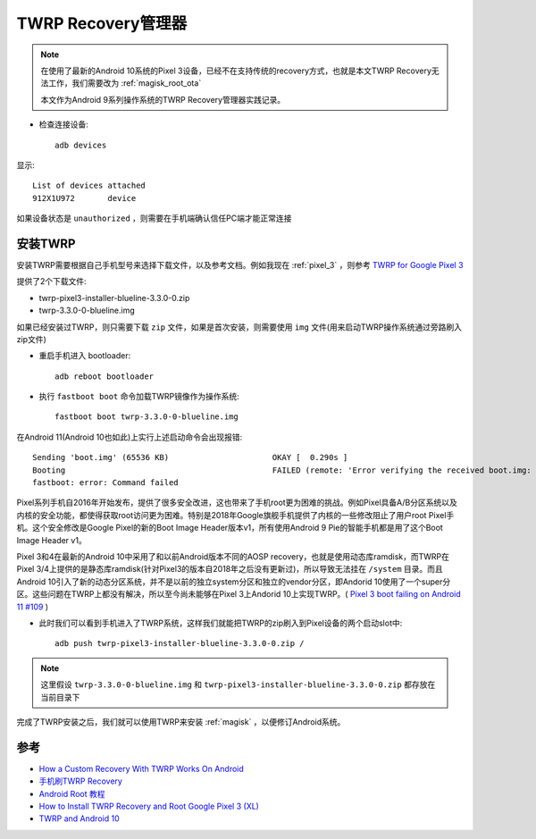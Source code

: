 .. _twrp:

====================
TWRP Recovery管理器
====================

.. note::

   在使用了最新的Android 10系统的Pixel 3设备，已经不在支持传统的recovery方式，也就是本文TWRP Recovery无法工作，我们需要改为 :ref:`magisk_root_ota`

   本文作为Android 9系列操作系统的TWRP Recovery管理器实践记录。

- 检查连接设备::

   adb devices

显示::

   List of devices attached
   912X1U972       device  

如果设备状态是 ``unauthorized`` ，则需要在手机端确认信任PC端才能正常连接

安装TWRP
==========

安装TWRP需要根据自己手机型号来选择下载文件，以及参考文档。例如我现在 :ref:`pixel_3` ，则参考 `TWRP for Google Pixel 3 <https://twrp.me/google/googlepixel3.html>`_

提供了2个下载文件:

- twrp-pixel3-installer-blueline-3.3.0-0.zip
- twrp-3.3.0-0-blueline.img

如果已经安装过TWRP，则只需要下载 ``zip`` 文件，如果是首次安装，则需要使用 ``img`` 文件(用来启动TWRP操作系统通过旁路刷入zip文件)

- 重启手机进入 bootloader::

   adb reboot bootloader

- 执行 ``fastboot boot`` 命令加载TWRP镜像作为操作系统::

   fastboot boot twrp-3.3.0-0-blueline.img

在Android 11(Android 10也如此)上实行上述启动命令会出现报错::

   Sending 'boot.img' (65536 KB)                      OKAY [  0.290s ]
   Booting                                            FAILED (remote: 'Error verifying the received boot.img: Invalid Parameter')
   fastboot: error: Command failed

Pixel系列手机自2016年开始发布，提供了很多安全改进，这也带来了手机root更为困难的挑战。例如Pixel具备A/B分区系统以及内核的安全功能，都使得获取root访问更为困难。特别是2018年Google旗舰手机提供了内核的一些修改阻止了用户root Pixel手机。这个安全修改是Google Pixel的新的Boot Image Header版本v1，所有使用Android 9 Pie的智能手机都是用了这个Boot Image Header v1。

Pixel 3和4在最新的Android 10中采用了和以前Android版本不同的AOSP recovery，也就是使用动态库ramdisk，而TWRP在Pixel 3/4上提供的是静态库ramdisk(针对Pixel3的版本自2018年之后没有更新过)，所以导致无法挂在 ``/system`` 目录。而且Android 10引入了新的动态分区系统，并不是以前的独立system分区和独立的vendor分区，即Andorid 10使用了一个super分区。这些问题在TWRP上都没有解决，所以至今尚未能够在Pixel 3上Andorid 10上实现TWRP。( `Pixel 3 boot failing on Android 11 #109
<https://github.com/TeamWin/twrpme/issues/109>`_ )

- 此时我们可以看到手机进入了TWRP系统，这样我们就能把TWRP的zip刷入到Pixel设备的两个启动slot中::

   adb push twrp-pixel3-installer-blueline-3.3.0-0.zip /

.. note::

   这里假设 ``twrp-3.3.0-0-blueline.img`` 和 ``twrp-pixel3-installer-blueline-3.3.0-0.zip`` 都存放在当前目录下

完成了TWRP安装之后，我们就可以使用TWRP来安装 :ref:`magisk` ，以便修订Android系统。

参考
========

- `How a Custom Recovery With TWRP Works On Android <https://www.online-tech-tips.com/smartphones/how-a-custom-recovery-with-twrp-works-on-android/>`_
- `手机刷TWRP Recovery <https://www.jianshu.com/p/d53cc06df76a>`_
- `Android Root 教程 <https://www.jianshu.com/p/c33b909db895>`_
- `How to Install TWRP Recovery and Root Google Pixel 3 (XL) <https://www.thecustomdroid.com/root-google-pixel-3-xl-guide/>`_
- `TWRP and Android 10 <https://twrp.me/site/update/2019/10/23/twrp-and-android-10.html>`_
